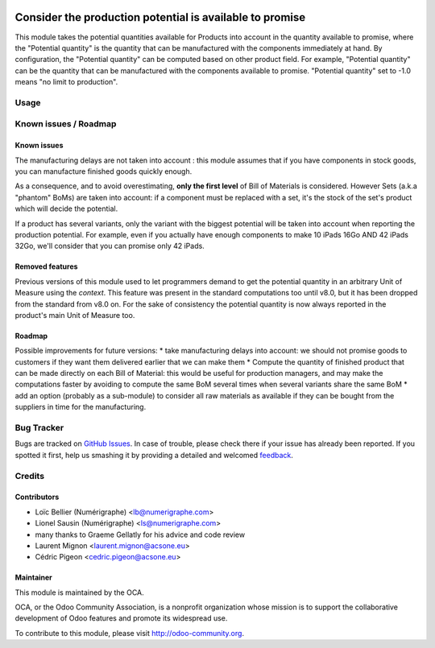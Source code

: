.. image:: https://img.shields.io/badge/licence-AGPL--3-blue.svg
   :target: http://www.gnu.org/licenses/agpl-3.0-standalone.html
   :alt: License: AGPL-3

=========================================================
Consider the production potential is available to promise
=========================================================

This module takes the potential quantities available for Products into account in
the quantity available to promise, where the "Potential quantity" is the
quantity that can be manufactured with the components immediately at hand.
By configuration, the "Potential quantity" can be computed based on other product field.
For example, "Potential quantity" can be the quantity that can be manufactured
with the components available to promise. 
"Potential quantity" set to -1.0 means "no limit to production".

Usage
=====

.. image:: https://odoo-community.org/website/image/ir.attachment/5784_f2813bd/datas
   :alt: Try me on Runbot
   :target: https://runbot.odoo-community.org/runbot/153/8.0

Known issues / Roadmap
======================

Known issues
------------
The manufacturing delays are not taken into account : this module assumes that
if you have components in stock goods, you can manufacture finished goods
quickly enough.

As a consequence, and to avoid overestimating, **only the first level** of Bill of Materials is
considered.
However Sets (a.k.a "phantom" BoMs) are taken into account: if a component must be replaced with a set, it's the stock of the set's product which will decide the potential. 

If a product has several variants, only the variant with the biggest potential will be taken into account when reporting the production potential.
For example, even if you actually have enough components to make 10 iPads 16Go AND 42 iPads 32Go, we'll consider that you can promise only 42 iPads.

Removed features
----------------
Previous versions of this module used to let programmers demand to get the potential quantity in an arbitrary Unit of Measure using the `context`. This feature was present in the standard computations too until v8.0, but it has been dropped from the standard from v8.0 on.
For the sake of consistency the potential quantity is now always reported in the product's main Unit of Measure too.

Roadmap
-------
Possible improvements for future versions:
* take manufacturing delays into account: we should not promise goods to customers if they want them delivered earlier that we can make them
* Compute the quantity of finished product that can be made directly on each Bill of Material: this would be useful for production managers, and may make the computations faster by avoiding to compute the same BoM several times when several variants share the same BoM
* add an option (probably as a sub-module) to consider all raw materials as available if they can be bought from the suppliers in time for the manufacturing.

Bug Tracker
===========

Bugs are tracked on `GitHub Issues
<https://github.com/OCA/stock-logistics-warehouse/issues>`_. In case of trouble, please
check there if your issue has already been reported. If you spotted it first,
help us smashing it by providing a detailed and welcomed `feedback
<https://github.com/OCA/
stock-logistics-warehouse/issues/new?body=module:%20
stock_available%0Aversion:%20
8.0%0A%0A**Steps%20to%20reproduce**%0A-%20...%0A%0A**Current%20behavior**%0A%0A**Expected%20behavior**>`_.

Credits
=======

Contributors
------------
* Loïc Bellier (Numérigraphe) <lb@numerigraphe.com>
* Lionel Sausin (Numérigraphe) <ls@numerigraphe.com>
* many thanks to Graeme Gellatly for his advice and code review
* Laurent Mignon <laurent.mignon@acsone.eu>
* Cédric Pigeon <cedric.pigeon@acsone.eu>

Maintainer
----------

.. image:: https://odoo-community.org/logo.png
   :alt: Odoo Community Association
   :target: https://odoo-community.org

This module is maintained by the OCA.

OCA, or the Odoo Community Association, is a nonprofit organization whose
mission is to support the collaborative development of Odoo features and
promote its widespread use.

To contribute to this module, please visit http://odoo-community.org.
